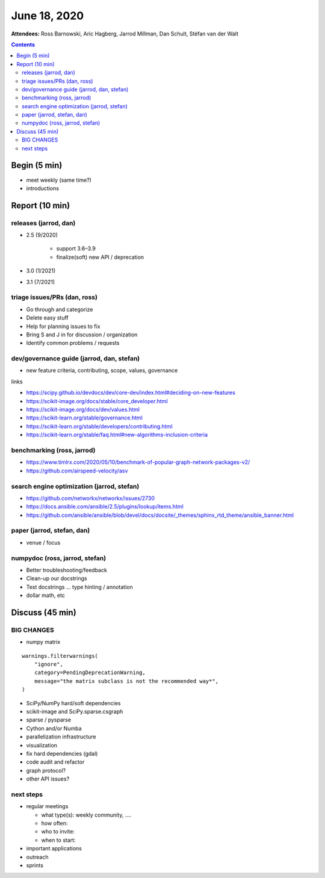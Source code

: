 June 18, 2020
=============

**Attendees:**
Ross Barnowski,
Aric Hagberg,
Jarrod Millman,
Dan Schult,
Stéfan van der Walt

.. contents::
   :depth: 3

Begin (5 min)
-------------

- meet weekly (same time?)
- introductions

Report (10 min)
---------------

releases (jarrod, dan)
~~~~~~~~~~~~~~~~~~~~~~

- 2.5 (9/2020)

   -  support 3.6–3.9
   -  finalize(soft) new API / deprecation

- 3.0 (1/2021)
- 3.1 (7/2021)

triage issues/PRs (dan, ross)
~~~~~~~~~~~~~~~~~~~~~~~~~~~~~

-  Go through and categorize
-  Delete easy stuff
-  Help for planning issues to fix
-  Bring S and J in for discussion / organization
-  Identify common problems / requests

dev/governance guide (jarrod, dan, stefan)
~~~~~~~~~~~~~~~~~~~~~~~~~~~~~~~~~~~~~~~~~~

- new feature criteria, contributing, scope, values, governance

links

-  https://scipy.github.io/devdocs/dev/core-dev/index.html#deciding-on-new-features
-  https://scikit-image.org/docs/stable/core_developer.html
-  https://scikit-image.org/docs/dev/values.html
-  https://scikit-learn.org/stable/governance.html
-  https://scikit-learn.org/stable/developers/contributing.html
-  https://scikit-learn.org/stable/faq.html#new-algorithms-inclusion-criteria

benchmarking (ross, jarrod)
~~~~~~~~~~~~~~~~~~~~~~~~~~~

-  https://www.timlrx.com/2020/05/10/benchmark-of-popular-graph-network-packages-v2/
-  https://github.com/airspeed-velocity/asv

search engine optimization (jarrod, stefan)
~~~~~~~~~~~~~~~~~~~~~~~~~~~~~~~~~~~~~~~~~~~

-  https://github.com/networkx/networkx/issues/2730
-  https://docs.ansible.com/ansible/2.5/plugins/lookup/items.html
-  https://github.com/ansible/ansible/blob/devel/docs/docsite/_themes/sphinx_rtd_theme/ansible_banner.html

paper (jarrod, stefan, dan)
~~~~~~~~~~~~~~~~~~~~~~~~~~~

- venue / focus

numpydoc (ross, jarrod, stefan)
~~~~~~~~~~~~~~~~~~~~~~~~~~~~~~~

-  Better troubleshooting/feedback
-  Clean-up our docstrings
-  Test docstrings ... type hinting / annotation
-  dollar math, etc

Discuss (45 min)
----------------

BIG CHANGES
~~~~~~~~~~~

-  numpy matrix

::

       warnings.filterwarnings(
           "ignore",
           category=PendingDeprecationWarning,
           message="the matrix subclass is not the recommended way*",
       )

-  SciPy/NumPy hard/soft dependencies
-  scikit-image and SciPy.sparse.csgraph
-  sparse / pysparse
-  Cython and/or Numba
-  parallelization infrastructure
-  visualization
-  fix hard dependencies (gdal)
-  code audit and refactor
-  graph protocol?
-  other API issues?

next steps
~~~~~~~~~~

- regular meetings

  - what type(s): weekly community, ....
  - how often:
  - who to invite: 
  - when to start: 

- important applications
- outreach
- sprints
